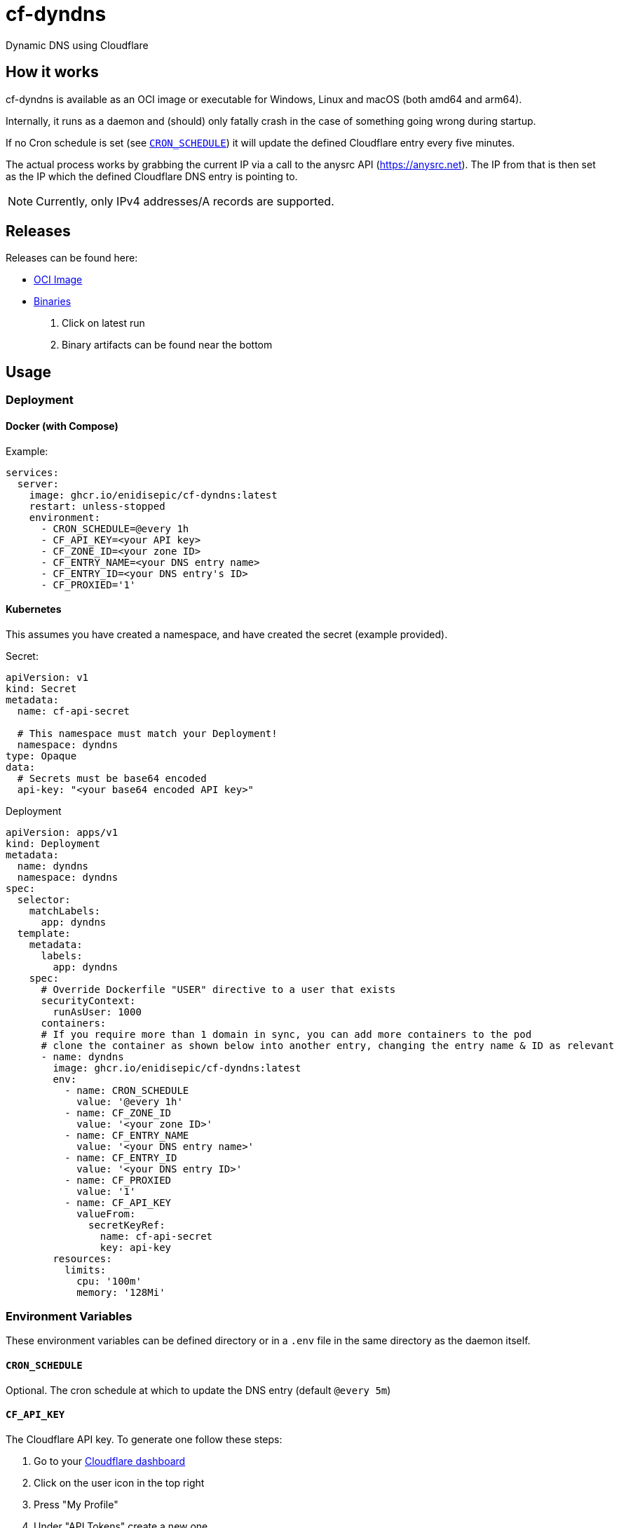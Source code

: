 = cf-dyndns

Dynamic DNS using Cloudflare

== How it works

cf-dyndns is available as an OCI image or executable for Windows, Linux and macOS (both amd64 and arm64).

Internally, it runs as a daemon and (should) only fatally crash in the case of something going wrong during startup.

If no Cron schedule is set (see xref:#cron-schedule[]) it will update the defined Cloudflare entry every five minutes.

The actual process works by grabbing the current IP via a call to the anysrc API (https://anysrc.net). The IP from that is then set as the IP which the defined Cloudflare DNS entry is pointing to.

NOTE: Currently, only IPv4 addresses/A records are supported.

== Releases

Releases can be found here:

* link:https://github.com/enidisepic/cf-dyndns/pkgs/container/cf-dyndns[OCI Image]
* link:https://github.com/enidisepic/cf-dyndns/actions[Binaries]
1. Click on latest run
2. Binary artifacts can be found near the bottom


== Usage

=== Deployment

==== Docker (with Compose)

Example:

[source,yaml]
----
services:
  server:
    image: ghcr.io/enidisepic/cf-dyndns:latest
    restart: unless-stopped
    environment:
      - CRON_SCHEDULE=@every 1h
      - CF_API_KEY=<your API key>
      - CF_ZONE_ID=<your zone ID>
      - CF_ENTRY_NAME=<your DNS entry name>
      - CF_ENTRY_ID=<your DNS entry's ID>
      - CF_PROXIED='1'
----

==== Kubernetes

This assumes you have created a namespace, and have created the secret (example provided).

Secret:

[source,yaml]
----
apiVersion: v1
kind: Secret
metadata:
  name: cf-api-secret

  # This namespace must match your Deployment!
  namespace: dyndns
type: Opaque
data:
  # Secrets must be base64 encoded
  api-key: "<your base64 encoded API key>"
----

Deployment

[source,yaml]
----
apiVersion: apps/v1
kind: Deployment
metadata:
  name: dyndns
  namespace: dyndns
spec:
  selector:
    matchLabels:
      app: dyndns
  template:
    metadata:
      labels:
        app: dyndns
    spec:
      # Override Dockerfile "USER" directive to a user that exists
      securityContext:
        runAsUser: 1000
      containers:
      # If you require more than 1 domain in sync, you can add more containers to the pod
      # clone the container as shown below into another entry, changing the entry name & ID as relevant
      - name: dyndns
        image: ghcr.io/enidisepic/cf-dyndns:latest
        env:
          - name: CRON_SCHEDULE
            value: '@every 1h'
          - name: CF_ZONE_ID
            value: '<your zone ID>'
          - name: CF_ENTRY_NAME
            value: '<your DNS entry name>'
          - name: CF_ENTRY_ID
            value: '<your DNS entry ID>'
          - name: CF_PROXIED
            value: '1'
          - name: CF_API_KEY
            valueFrom:
              secretKeyRef:
                name: cf-api-secret
                key: api-key
        resources:
          limits:
            cpu: '100m'
            memory: '128Mi'
----

=== Environment Variables

These environment variables can be defined directory or in a `.env` file in the same directory as the daemon itself.

[#cron-schedule]
==== `CRON_SCHEDULE`

Optional. The cron schedule at which to update the DNS entry (default `@every 5m`)

==== `CF_API_KEY`

The Cloudflare API key. To generate one follow these steps:

1. Go to your link:https://dash.cloudflare.com[Cloudflare dashboard]
2. Click on the user icon in the top right
3. Press "My Profile"
4. Under "API Tokens" create a new one
5. Use the "Edit zone DNS" template
6. Under "Zone Resources" select the zone in which your DynDns entry will reside
7. Click on "Continue to summary", then "Create Token"

==== `CF_ZONE_ID`

The Cloudflare zone ID of the zone the DynDNS entry will be in. You can find this in the right-side information view when looking at your zone's DNS entries in the dashboard.

==== `CF_ENTRY_NAME`

The FQDN of your DynDNS entry. You can create this now and use a placeholder as the IP address it points to. Must be an A record.

==== `CF_ENTRY_ID`

The ID of the DynDNS entry. To find this open your browser's developer tools and navigate to the "Networking" tab. After that, update the IP address the entry points to (can be any placeholder or real IP address).

In the networking tab there should now be a request to `https://dash.cloudflare.com/api/v4/zones/<zone ID>/dns_records/<entry ID>`. Copy the entry ID from this URL.

==== `CF_PROXIED`

Whether the record should be created as "Proxied". If the variable has any non empty value, it is treated as true, which will set the status to Proxied.

== To Do

* Automatic retrieval of zone and entry ID
